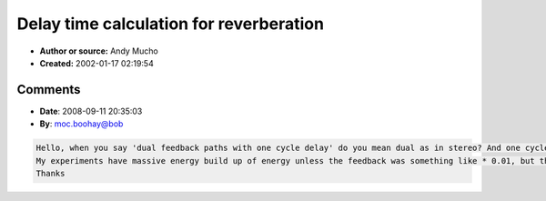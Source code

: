 Delay time calculation for reverberation
========================================

- **Author or source:** Andy Mucho
- **Created:** 2002-01-17 02:19:54


.. code-block:: text
    :caption: notes

    This is from some notes I had scribbled down from a while back on
    automatically calculating diffuse delays. Given an intial delay line gain
    and time, calculate the times and feedback gain for numlines delay lines..


.. code-block:: c++
    :linenos:
    :caption: code

    int   numlines = 8;
    float t1 = 50.0;        // d0 time
    float g1 = 0.75;        // d0 gain
    float rev = -3*t1 / log10 (g1);
    
    for (int n = 0; n < numlines; ++n)
    {
      float dt = t1 / pow (2, (float (n) / numlines));
      float g = pow (10, -((3*dt) / rev));
      printf ("d%d t=%.3f g=%.3f\n", n, dt, g);
    }
    
    The above with t1=50.0 and g1=0.75 yields:
    
     d0 t=50.000 g=0.750
     d1 t=45.850 g=0.768
     d2 t=42.045 g=0.785
     d3 t=38.555 g=0.801
     d4 t=35.355 g=0.816
     d5 t=32.421 g=0.830
     d6 t=29.730 g=0.843
     d7 t=27.263 g=0.855
    
    To go more diffuse, chuck in dual feedback paths with a one cycle delay
    effectively creating a phase-shifter in the feedback path, then things get
    more exciting.. Though what the optimum phase shifts would be I couldn't
    tell you right now..

Comments
--------

- **Date**: 2008-09-11 20:35:03
- **By**: moc.boohay@bob

.. code-block:: text

    Hello, when you say 'dual feedback paths with one cycle delay' do you mean dual as in stereo? And one cycle means one sample?
    My experiments have massive energy build up of energy unless the feedback was something like * 0.01, but there was still ringing in the sound. Can you hint a little more about what you mean?
    Thanks
    

